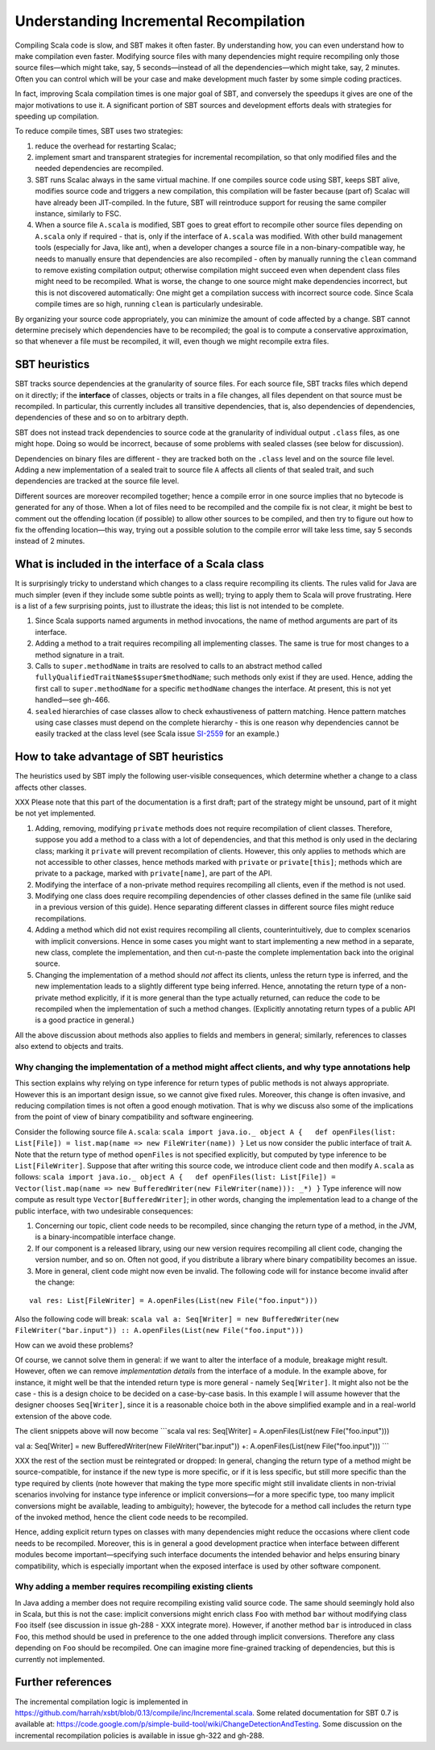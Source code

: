 =======================================
Understanding Incremental Recompilation
=======================================

Compiling Scala code is slow, and SBT makes it often faster. By
understanding how, you can even understand how to make compilation even
faster. Modifying source files with many dependencies might require
recompiling only those source files—which might take, say, 5
seconds—instead of all the dependencies—which might take, say, 2
minutes. Often you can control which will be your case and make
development much faster by some simple coding practices.

In fact, improving Scala compilation times is one major goal of SBT, and
conversely the speedups it gives are one of the major motivations to use
it. A significant portion of SBT sources and development efforts deals
with strategies for speeding up compilation.

To reduce compile times, SBT uses two strategies:

1. reduce the overhead for restarting Scalac;
2. implement smart and transparent strategies for incremental
   recompilation, so that only modified files and the needed
   dependencies are recompiled.

3. SBT runs Scalac always in the same virtual machine. If one compiles
   source code using SBT, keeps SBT alive, modifies source code and
   triggers a new compilation, this compilation will be faster because
   (part of) Scalac will have already been JIT-compiled. In the future,
   SBT will reintroduce support for reusing the same compiler instance,
   similarly to FSC.

4. When a source file ``A.scala`` is modified, SBT goes to great effort
   to recompile other source files depending on ``A.scala`` only if
   required - that is, only if the interface of ``A.scala`` was
   modified. With other build management tools (especially for Java,
   like ant), when a developer changes a source file in a
   non-binary-compatible way, he needs to manually ensure that
   dependencies are also recompiled - often by manually running the
   ``clean`` command to remove existing compilation output; otherwise
   compilation might succeed even when dependent class files might need
   to be recompiled. What is worse, the change to one source might make
   dependencies incorrect, but this is not discovered automatically: One
   might get a compilation success with incorrect source code. Since
   Scala compile times are so high, running ``clean`` is particularly
   undesirable.

By organizing your source code appropriately, you can minimize the
amount of code affected by a change. SBT cannot determine precisely
which dependencies have to be recompiled; the goal is to compute a
conservative approximation, so that whenever a file must be recompiled,
it will, even though we might recompile extra files.

SBT heuristics
--------------

SBT tracks source dependencies at the granularity of source files. For
each source file, SBT tracks files which depend on it directly; if the
**interface** of classes, objects or traits in a file changes, all files
dependent on that source must be recompiled. In particular, this
currently includes all transitive dependencies, that is, also
dependencies of dependencies, dependencies of these and so on to
arbitrary depth.

SBT does not instead track dependencies to source code at the
granularity of individual output ``.class`` files, as one might hope.
Doing so would be incorrect, because of some problems with sealed
classes (see below for discussion).

Dependencies on binary files are different - they are tracked both on
the ``.class`` level and on the source file level. Adding a new
implementation of a sealed trait to source file ``A`` affects all
clients of that sealed trait, and such dependencies are tracked at the
source file level.

Different sources are moreover recompiled together; hence a compile
error in one source implies that no bytecode is generated for any of
those. When a lot of files need to be recompiled and the compile fix is
not clear, it might be best to comment out the offending location (if
possible) to allow other sources to be compiled, and then try to figure
out how to fix the offending location—this way, trying out a possible
solution to the compile error will take less time, say 5 seconds instead
of 2 minutes.

What is included in the interface of a Scala class
--------------------------------------------------

It is surprisingly tricky to understand which changes to a class require
recompiling its clients. The rules valid for Java are much simpler (even
if they include some subtle points as well); trying to apply them to
Scala will prove frustrating. Here is a list of a few surprising points,
just to illustrate the ideas; this list is not intended to be complete.

1. Since Scala supports named arguments in method invocations, the name
   of method arguments are part of its interface.
2. Adding a method to a trait requires recompiling all implementing
   classes. The same is true for most changes to a method signature in a
   trait.
3. Calls to ``super.methodName`` in traits are resolved to calls to an
   abstract method called ``fullyQualifiedTraitName$$super$methodName``;
   such methods only exist if they are used. Hence, adding the first
   call to ``super.methodName`` for a specific ``methodName`` changes
   the interface. At present, this is not yet handled—see gh-466.
4. ``sealed`` hierarchies of case classes allow to check exhaustiveness
   of pattern matching. Hence pattern matches using case classes must
   depend on the complete hierarchy - this is one reason why
   dependencies cannot be easily tracked at the class level (see Scala
   issue `SI-2559 <https://issues.scala-lang.org/browse/SI-2559>`_ for
   an example.)

How to take advantage of SBT heuristics
---------------------------------------

The heuristics used by SBT imply the following user-visible
consequences, which determine whether a change to a class affects other
classes.

XXX Please note that this part of the documentation is a first draft;
part of the strategy might be unsound, part of it might be not yet
implemented.

1. Adding, removing, modifying ``private`` methods does not require
   recompilation of client classes. Therefore, suppose you add a method
   to a class with a lot of dependencies, and that this method is only
   used in the declaring class; marking it ``private`` will prevent
   recompilation of clients. However, this only applies to methods which
   are not accessible to other classes, hence methods marked with
   ``private`` or ``private[this]``; methods which are private to a
   package, marked with ``private[name]``, are part of the API.
2. Modifying the interface of a non-private method requires recompiling
   all clients, even if the method is not used.
3. Modifying one class does require recompiling dependencies of other
   classes defined in the same file (unlike said in a previous version
   of this guide). Hence separating different classes in different
   source files might reduce recompilations.
4. Adding a method which did not exist requires recompiling all clients,
   counterintuitively, due to complex scenarios with implicit
   conversions. Hence in some cases you might want to start implementing
   a new method in a separate, new class, complete the implementation,
   and then cut-n-paste the complete implementation back into the
   original source.
5. Changing the implementation of a method should *not* affect its
   clients, unless the return type is inferred, and the new
   implementation leads to a slightly different type being inferred.
   Hence, annotating the return type of a non-private method explicitly,
   if it is more general than the type actually returned, can reduce the
   code to be recompiled when the implementation of such a method
   changes. (Explicitly annotating return types of a public API is a
   good practice in general.)

All the above discussion about methods also applies to fields and
members in general; similarly, references to classes also extend to
objects and traits.

Why changing the implementation of a method might affect clients, and why type annotations help
~~~~~~~~~~~~~~~~~~~~~~~~~~~~~~~~~~~~~~~~~~~~~~~~~~~~~~~~~~~~~~~~~~~~~~~~~~~~~~~~~~~~~~~~~~~~~~~

This section explains why relying on type inference for return types of
public methods is not always appropriate. However this is an important
design issue, so we cannot give fixed rules. Moreover, this change is
often invasive, and reducing compilation times is not often a good
enough motivation. That is why we discuss also some of the implications
from the point of view of binary compatibility and software engineering.

Consider the following source file ``A.scala``:
``scala import java.io._ object A {   def openFiles(list: List[File]) = list.map(name => new FileWriter(name)) }``
Let us now consider the public interface of trait ``A``. Note that the
return type of method ``openFiles`` is not specified explicitly, but
computed by type inference to be ``List[FileWriter]``. Suppose that
after writing this source code, we introduce client code and then modify
``A.scala`` as follows:
``scala import java.io._ object A {   def openFiles(list: List[File]) = Vector(list.map(name => new BufferedWriter(new FileWriter(name))): _*) }``
Type inference will now compute as result type
``Vector[BufferedWriter]``; in other words, changing the implementation
lead to a change of the public interface, with two undesirable
consequences:

1. Concerning our topic, client code needs to be recompiled, since
   changing the return type of a method, in the JVM, is a
   binary-incompatible interface change.
2. If our component is a released library, using our new version
   requires recompiling all client code, changing the version number,
   and so on. Often not good, if you distribute a library where binary
   compatibility becomes an issue.
3. More in general, client code might now even be invalid. The following
   code will for instance become invalid after the change:

::

    val res: List[FileWriter] = A.openFiles(List(new File("foo.input")))

Also the following code will break:
``scala val a: Seq[Writer] = new BufferedWriter(new FileWriter("bar.input")) :: A.openFiles(List(new File("foo.input")))``

How can we avoid these problems?

Of course, we cannot solve them in general: if we want to alter the
interface of a module, breakage might result. However, often we can
remove *implementation details* from the interface of a module. In the
example above, for instance, it might well be that the intended return
type is more general - namely ``Seq[Writer]``. It might also not be the
case - this is a design choice to be decided on a case-by-case basis. In
this example I will assume however that the designer chooses
``Seq[Writer]``, since it is a reasonable choice both in the above
simplified example and in a real-world extension of the above code.

The client snippets above will now become \`\`\`scala val res:
Seq[Writer] = A.openFiles(List(new File("foo.input")))

val a: Seq[Writer] = new BufferedWriter(new FileWriter("bar.input")) +:
A.openFiles(List(new File("foo.input"))) \`\`\`

XXX the rest of the section must be reintegrated or dropped: In general,
changing the return type of a method might be source-compatible, for
instance if the new type is more specific, or if it is less specific,
but still more specific than the type required by clients (note however
that making the type more specific might still invalidate clients in
non-trivial scenarios involving for instance type inference or implicit
conversions—for a more specific type, too many implicit conversions
might be available, leading to ambiguity); however, the bytecode for a
method call includes the return type of the invoked method, hence the
client code needs to be recompiled.

Hence, adding explicit return types on classes with many dependencies
might reduce the occasions where client code needs to be recompiled.
Moreover, this is in general a good development practice when interface
between different modules become important—specifying such interface
documents the intended behavior and helps ensuring binary compatibility,
which is especially important when the exposed interface is used by
other software component.

Why adding a member requires recompiling existing clients
~~~~~~~~~~~~~~~~~~~~~~~~~~~~~~~~~~~~~~~~~~~~~~~~~~~~~~~~~

In Java adding a member does not require recompiling existing valid
source code. The same should seemingly hold also in Scala, but this is
not the case: implicit conversions might enrich class ``Foo`` with
method ``bar`` without modifying class ``Foo`` itself (see discussion in
issue gh-288 - XXX integrate more). However, if another method ``bar``
is introduced in class ``Foo``, this method should be used in preference
to the one added through implicit conversions. Therefore any class
depending on ``Foo`` should be recompiled. One can imagine more
fine-grained tracking of dependencies, but this is currently not
implemented.

Further references
------------------

The incremental compilation logic is implemented in
https://github.com/harrah/xsbt/blob/0.13/compile/inc/Incremental.scala.
Some related documentation for SBT 0.7 is available at:
https://code.google.com/p/simple-build-tool/wiki/ChangeDetectionAndTesting.
Some discussion on the incremental recompilation policies is available
in issue gh-322 and gh-288.
